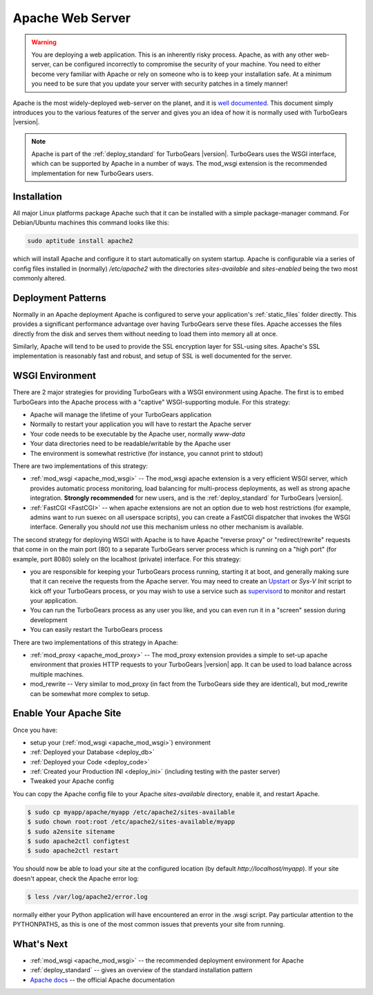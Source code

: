 .. _deploy_apache:

Apache Web Server
==================

.. warning::

   You are deploying a web application.  This is an inherently risky
   process.  Apache, as with any other web-server, can be configured
   incorrectly to compromise the security of your machine.  You need
   to either become very familiar with Apache or rely on someone who
   is to keep your installation safe.  At a minimum you need to be
   sure that you update your server with security patches in a timely
   manner!

Apache is the most widely-deployed web-server on the planet, and it
is `well documented <Apache docs>`_.  This document simply introduces you to the
various features of the server and gives you an idea of how it is
normally used with TurboGears |version|.

.. note::
   Apache is part of the :ref:`deploy_standard` for TurboGears |version|.
   TurboGears uses the WSGI interface, which can be supported by Apache
   in a number of ways.  The mod_wsgi extension is the recommended
   implementation for new TurboGears users.

Installation
-------------

All major Linux platforms package Apache such that it can be
installed with a simple package-manager command.  For Debian/Ubuntu
machines this command looks like this:

.. code-block:: bash

    sudo aptitude install apache2

.. todo:: document Fedora/RHEL installation

which will install Apache and configure it to start automatically
on system startup.  Apache is configurable via a series of config
files installed in (normally) `/etc/apache2` with the directories
`sites-available` and `sites-enabled` being the two most commonly
altered.

Deployment Patterns
--------------------

Normally in an Apache deployment Apache is configured to serve your
application's :ref:`static_files` folder directly.  This provides a
significant performance advantage over having TurboGears serve these
files.  Apache accesses the files directly from the disk and serves
them without needing to load them into memory all at once.

Similarly, Apache will tend to be used to provide the SSL encryption
layer for SSL-using sites.  Apache's SSL implementation is reasonably
fast and robust, and setup of SSL is well documented for the server.

WSGI Environment
------------------

There are 2 major strategies for providing TurboGears with a WSGI
environment using Apache.  The first is to embed TurboGears into the
Apache process with a "captive" WSGI-supporting module.  For this
strategy:

* Apache will manage the lifetime of your TurboGears application
* Normally to restart your application you will have to restart the Apache server
* Your code needs to be executable by the Apache user, normally `www-data`
* Your data directories need to be readable/writable by the Apache user
* The environment is somewhat restrictive (for instance, you cannot print to stdout)

There are two implementations of this strategy:

* :ref:`mod_wsgi <apache_mod_wsgi>` -- The
  mod_wsgi apache extension is a very efficient WSGI server, which
  provides automatic process monitoring, load balancing for
  multi-process deployments, as well as strong apache integration.
  **Strongly recommended** for new users, and is the
  :ref:`deploy_standard` for TurboGears |version|.
* :ref:`FastCGI <FastCGI>` -- when apache extensions are not an option
  due to web host restrictions (for example, admins want to run suexec on
  all userspace scripts), you can create a FastCGI dispatcher that invokes
  the WSGI interface.  Generally you should *not* use this mechanism unless
  no other mechanism is available.

The second strategy for deploying WSGI with Apache is to have
Apache "reverse proxy" or "redirect/rewrite" requests that come in on
the main port (80) to a separate TurboGears server process which is
running on a "high port" (for example, port 8080) solely on the
localhost (private) interface.  For this strategy:

* you are responsible for keeping your TurboGears process running, starting
  it at boot, and generally making sure that it can receive the requests
  from the Apache server.  You may need to create an `Upstart`_ or `Sys-V Init`
  script to kick off your TurboGears process, or you may wish to use a
  service such as `supervisord`_ to monitor and restart your application.
* You can run the TurboGears process as any user you like, and you can even
  run it in a "screen" session during development
* You can easily restart the TurboGears process

There are two implementations of this strategy in Apache:

* :ref:`mod_proxy <apache_mod_proxy>` -- The mod_proxy
  extension provides a simple to set-up apache environment that
  proxies HTTP requests to your TurboGears |version| app.  It can
  be used to load balance across multiple machines.

* mod_rewrite -- Very similar to mod_proxy
  (in fact from the TurboGears side they are identical), but
  mod_rewrite can be somewhat more complex to setup.

.. _`deploy_apache_enable`:

Enable Your Apache Site
-----------------------

Once you have:

* setup your (:ref:`mod_wsgi <apache_mod_wsgi>`) environment
* :ref:`Deployed your Database <deploy_db>`
* :ref:`Deployed your Code <deploy_code>`
* :ref:`Created your Production INI <deploy_ini>` (including testing with the paster server)
* Tweaked your Apache config

You can copy the Apache config file to your Apache `sites-available`
directory, enable it, and restart Apache.

.. code-block:: bash

   $ sudo cp myapp/apache/myapp /etc/apache2/sites-available
   $ sudo chown root:root /etc/apache2/sites-available/myapp
   $ sudo a2ensite sitename
   $ sudo apache2ctl configtest
   $ sudo apache2ctl restart

You should now be able to load your site at the configured location
(by default `http://localhost/myapp`).  If your site doesn't appear,
check the Apache error log:

.. code-block:: bash

   $ less /var/log/apache2/error.log

normally either your Python application will have encountered an error
in the .wsgi script.  Pay particular attention to the PYTHONPATHS,
as this is one of the most common issues that prevents your site from
running.

What's Next
------------

* :ref:`mod_wsgi <apache_mod_wsgi>` -- the recommended deployment environment for Apache
* :ref:`deploy_standard` -- gives an overview of the standard installation pattern
* `Apache docs`_ -- the official Apache documentation

.. _`Apache docs`: http://httpd.apache.org/docs/
.. _`supervisord`: http://supervisord.org/
.. _`upstart`: http://upstart.ubuntu.com/
